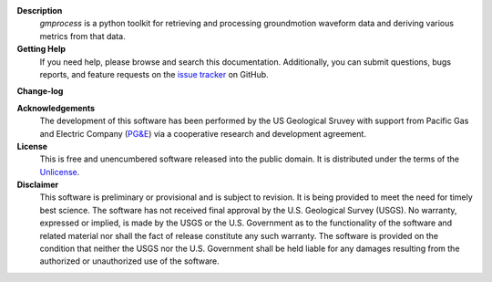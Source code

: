 
**Description**
   *gmprocess* is a python toolkit for retrieving and processing groundmotion
   waveform data and deriving various metrics from that data.


**Getting Help**
    If you need help, please  browse and search this documentation. 
    Additionally, you can submit questions, bugs reports, and feature requests
    on the
    `issue tracker <https://github.com/usgs/groundmotion-processing/issues>`_
    on GitHub.

**Change-log**

.. todo:: 

    Despite being the first release, I think this should be done to keep
    the code reproducible.

**Acknowledgements**
    The development of this software has been performed by the US Geological
    Sruvey with support from Pacific Gas and Electric Company
    (`PG&E <http://www.pge.com/>`_) via a cooperative research and development 
    agreement. 

**License**
    This is free and unencumbered software released into the public domain.
    It is distributed under the terms of the
    `Unlicense <http://unlicense.org/>`_.


**Disclaimer**
    This software is preliminary or provisional and is subject to revision. It
    is being provided to meet the need for timely best science. The software
    has not received final approval by the U.S. Geological Survey (USGS). No 
    warranty, expressed or implied, is made by the USGS or the U.S. Government
    as to the functionality of the software and related material nor shall the 
    fact of release constitute any such warranty. The software is provided on
    the condition that neither the USGS nor the U.S. Government shall be held
    liable for any damages resulting from the authorized or unauthorized use of
    the software.

